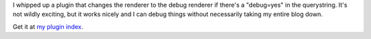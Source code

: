 .. title: pyblosxom debug plugin: v.1.0
.. slug: debug.1.0
.. date: 2004-01-25 21:56:25
.. tags: pyblosxom, dev, plugins, python

I whipped up a plugin that changes the renderer to the debug
renderer if there's a "debug=yes" in the querystring.  It's 
not wildly exciting, but it works nicely and I can debug things
without necessarily taking my entire blog down.

Get it at `my plugin index </~willkg/dev/pyblosxom/>`_.
